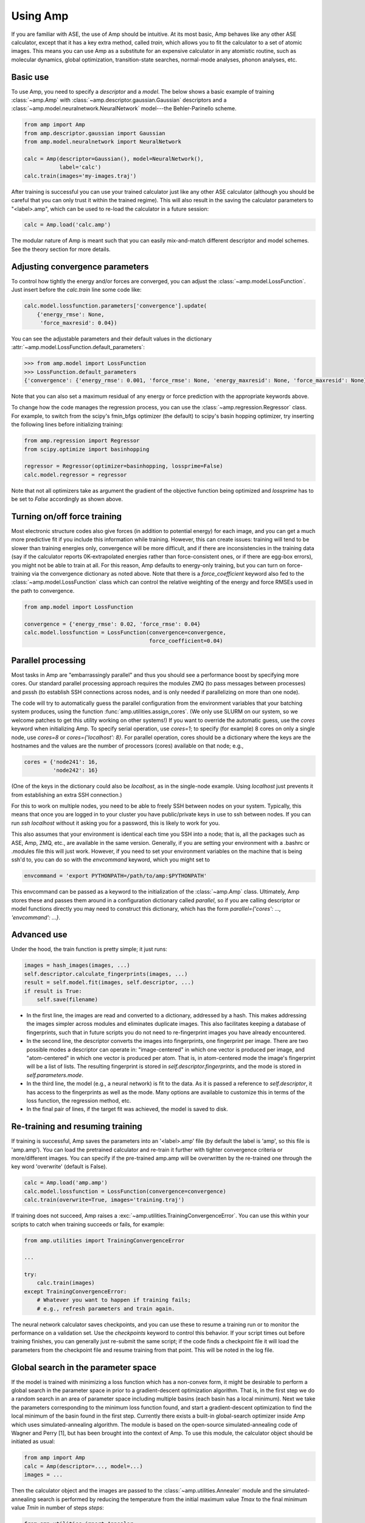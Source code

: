 .. _UseAmp:

==================================
Using Amp
==================================

If you are familiar with ASE, the use of Amp should be intuitive.
At its most basic, Amp behaves like any other ASE calculator, except that it has a key extra method, called `train`, which allows you to fit the calculator to a set of atomic images.
This means you can use Amp as a substitute for an expensive calculator in any atomistic routine, such as molecular dynamics, global optimization, transition-state searches, normal-mode analyses, phonon analyses, etc.

----------------------------------
Basic use
----------------------------------

To use Amp, you need to specify a `descriptor` and a `model`.
The below shows a basic example of training :class:`~amp.Amp` with :class:`~amp.descriptor.gaussian.Gaussian` descriptors and a :class:`~amp.model.neuralnetwork.NeuralNetwork` model---the Behler-Parinello scheme.

.. code-block:: python

   from amp import Amp
   from amp.descriptor.gaussian import Gaussian
   from amp.model.neuralnetwork import NeuralNetwork

   calc = Amp(descriptor=Gaussian(), model=NeuralNetwork(),
              label='calc')
   calc.train(images='my-images.traj')

After training is successful you can use your trained calculator just like any other ASE calculator (although you should be careful that you can only trust it within the trained regime).
This will also result in the saving the calculator parameters to "<label>.amp", which can be used to re-load the calculator in a future session:

.. code-block:: python

   calc = Amp.load('calc.amp')


The modular nature of Amp is meant such that you can easily mix-and-match different descriptor and model schemes.
See the theory section for more details.

----------------------------------
Adjusting convergence parameters
----------------------------------

To control how tightly the energy and/or forces are converged, you can adjust the :class:`~amp.model.LossFunction`. Just insert before the `calc.train` line some code like:

.. code-block:: python

   calc.model.lossfunction.parameters['convergence'].update(
       {'energy_rmse': None,
        'force_maxresid': 0.04})

You can see the adjustable parameters and their default values in the dictionary :attr:`~amp.model.LossFunction.default_parameters`:

.. code-block:: python

    >>> from amp.model import LossFunction
    >>> LossFunction.default_parameters
    {'convergence': {'energy_rmse': 0.001, 'force_rmse': None, 'energy_maxresid': None, 'force_maxresid': None}}

Note that you can also set a maximum residual of any energy or force prediction with the appropriate keywords above.

To change how the code manages the regression process, you can use the :class:`~amp.regression.Regressor` class. For example, to switch from the scipy's fmin_bfgs optimizer (the default) to scipy's basin hopping optimizer, try inserting the following lines before initializing training:

.. code-block:: python

   from amp.regression import Regressor
   from scipy.optimize import basinhopping

   regressor = Regressor(optimizer=basinhopping, lossprime=False)
   calc.model.regressor = regressor

Note that not all optimizers take as argument the gradient of the objective
function being optimized and `lossprime` has to be set to `False` accordingly
as shown above.

----------------------------------
Turning on/off force training
----------------------------------

Most electronic structure codes also give forces (in addition to potential energy) for each image, and you can get a much more predictive fit if you include this information while training.
However, this can create issues: training will tend to be slower than training energies only, convergence will be more difficult, and if there are inconsistencies in the training data (say if the calculator reports 0K-extrapolated energies rather than force-consistent ones, or if there are egg-box errors), you might not be able to train at all.
For this reason, Amp defaults to energy-only training, but you can turn on force-training via the convergence dictionary as noted above.
Note that there is a `force_coefficient` keyword also fed to the :class:`~amp.model.LossFunction` class which can control the relative weighting of the energy and force RMSEs used in the path to convergence.

.. code-block:: python

   from amp.model import LossFunction

   convergence = {'energy_rmse': 0.02, 'force_rmse': 0.04}
   calc.model.lossfunction = LossFunction(convergence=convergence,
                                          force_coefficient=0.04)

----------------------------------
Parallel processing
----------------------------------

Most tasks in Amp are "embarrassingly parallel" and thus you should see a performance boost by specifying more cores.
Our standard parallel processing approach requires the modules ZMQ (to pass messages between processes) and pxssh (to establish SSH connections across nodes, and is only needed if parallelizing on more than one node).

The code will try to automatically guess the parallel configuration from the environment variables that your batching system produces, using the function :func:`amp.utilities.assign_cores`.
(We only use SLURM on our system, so we welcome patches to get this utility working on other systems!)
If you want to override the automatic guess, use the `cores` keyword when initializing Amp.
To specify serial operation, use `cores=1`; to specify (for example) 8 cores on only a single node, use `cores=8` or `cores={'localhost': 8}`.
For parallel operation, cores should be a dictionary where the keys are the hostnames and the values are the number of processors (cores) available on that node; e.g.,

.. code-block:: python

   cores = {'node241': 16,
            'node242': 16}

(One of the keys in the dictionary could also be `localhost`, as in the single-node example. Using `localhost` just prevents it from establishing an extra SSH connection.)

For this to work on multiple nodes, you need to be able to freely SSH between nodes on your system.
Typically, this means that once you are logged in to your cluster you have public/private keys in use to ssh between nodes.
If you can run `ssh localhost` without it asking you for a password, this is likely to work for you.

This also assumes that your environment is identical each time you SSH into a node; that is, all the packages such as ASE, Amp, ZMQ, etc., are available in the same version.
Generally, if you are setting your environment with a .bashrc or .modules file this will just work.
However, if you need to set your environment variables on the machine that is being ssh'd to, you can do so with the `envcommand` keyword, which you might set to

.. code-block:: python

   envcommand = 'export PYTHONPATH=/path/to/amp:$PYTHONPATH'

This envcommand can be passed as a keyword to the initialization of the :class:`~amp.Amp` class.
Ultimately, Amp stores these and passes them around in a configuration dictionary called `parallel`, so if you are calling descriptor or model functions directly you may need to construct this dictionary, which has the form `parallel={'cores': ..., 'envcommand': ...}`.


----------------------------------
Advanced use
----------------------------------

Under the hood, the train function is pretty simple; it just runs:

.. code-block:: python

   images = hash_images(images, ...)
   self.descriptor.calculate_fingerprints(images, ...)
   result = self.model.fit(images, self.descriptor, ...)
   if result is True:
       self.save(filename)

* In the first line, the images are read and converted to a dictionary, addressed by a hash.
  This makes addressing the images simpler across modules and eliminates duplicate images.
  This also facilitates keeping a database of fingerprints, such that in future scripts you do not need to re-fingerprint images you have already encountered.

* In the second line, the descriptor converts the images into fingerprints, one fingerprint per image. There are two possible modes a descriptor can operate in: "image-centered" in which one vector is produced per image, and "atom-centered" in which one vector is produced per atom. That is, in atom-centered mode the image's fingerprint will be a list of lists. The resulting fingerprint is stored in `self.descriptor.fingerprints`, and the mode is stored in `self.parameters.mode`.

* In the third line, the model (e.g., a neural network) is fit to the data. As it is passed a reference to `self.descriptor`, it has access to the fingerprints as well as the mode. Many options are available to customize this in terms of the loss function, the regression method, etc.

* In the final pair of lines, if the target fit was achieved, the model is saved to disk.

----------------------------------
Re-training and resuming training
----------------------------------

If training is successful, Amp saves the parameters into an '<label>.amp' file (by default the label is 'amp', so this file is 'amp.amp'). You can load the pretrained calculator and re-train it further with tighter convergence criteria or more/different images. You can specify if the pre-trained amp.amp will be overwritten by the re-trained one through the key word 'overwrite' (default is False).

.. code-block:: python

   calc = Amp.load('amp.amp')
   calc.model.lossfunction = LossFunction(convergence=convergence)
   calc.train(overwrite=True, images='training.traj')

If training does not succeed, Amp raises a :exc:`~amp.utilities.TrainingConvergenceError`.
You can use this within your scripts to catch when training succeeds or fails, for example:

.. code-block:: python

    from amp.utilities import TrainingConvergenceError

    ...

    try:
        calc.train(images)
    except TrainingConvergenceError:
        # Whatever you want to happen if training fails;
        # e.g., refresh parameters and train again.


The neural network calculator saves checkpoints, and you can use these to resume a training run or to monitor the performance on a validation set.
Use the `checkpoints` keyword to control this behavior.
If your script times out before training finishes, you can generally just re-submit the same script; if the code finds a checkpoint file it will load the parameters from the checkpoint file and resume training from that point.
This will be noted in the log file.

------------------------------------
Global search in the parameter space
------------------------------------

If the model is trained with minimizing a loss function which has a non-convex form, it might be desirable to perform a global search in the parameter space in prior to a gradient-descent optimization algorithm.
That is, in the first step we do a random search in an area of parameter space including multiple basins (each basin has a local minimum).
Next we take the parameters corresponding to the minimum loss function found, and start a gradient-descent optimization to find the local minimum of the basin found in the first step.
Currently there exists a built-in global-search optimizer inside Amp which uses simulated-annealing algorithm.
The module is based on the open-source simulated-annealing code of Wagner and Perry [1], but has been brought into the context of Amp.
To use this module, the calculator object should be initiated as usual:

.. code-block:: python

    from amp import Amp
    calc = Amp(descriptor=..., model=...)
    images = ...

Then the calculator object and the images are passed to the :class:`~amp.utilities.Annealer` module and the simulated-annealing search is performed by reducing the temperature from the initial maximum value `Tmax` to the final minimum value `Tmin` in number of steps `steps`:

.. code-block:: python

    from amp.utilities import Annealer
    Annealer(calc=calc, images=images, Tmax=20, Tmin=1, steps=4000)

If `Tmax` takes a small value (greater than zero), then the algorithm reduces to the simple random-walk search.
Finally the usual :meth:`~amp.Amp.train` method is called to continue from the best parameters found in the last step:

.. code-block:: python

    calc.train(images=images,)

**References:**

1. https://github.com/perrygeo/simanneal.
